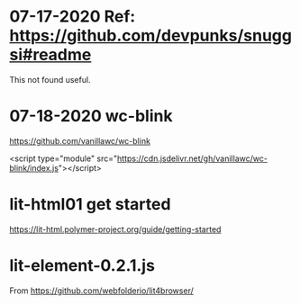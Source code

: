 
* 07-17-2020  Ref: https://github.com/devpunks/snuggsi#readme
   This not found useful.
* 07-18-2020  wc-blink
https://github.com/vanillawc/wc-blink

<script type="module" src="https://cdn.jsdelivr.net/gh/vanillawc/wc-blink/index.js"></script>
* lit-html01 get started 
https://lit-html.polymer-project.org/guide/getting-started
* lit-element-0.2.1.js
From https://github.com/webfolderio/lit4browser/
